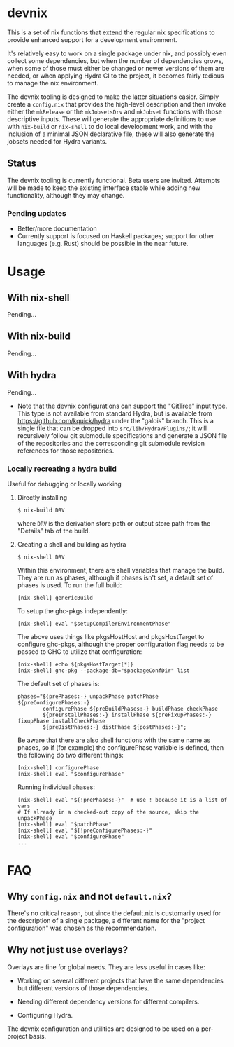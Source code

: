 * devnix

This is a set of nix functions that extend the regular nix
specifications to provide enhanced support for a development
environment.

It's relatively easy to work on a single package under nix, and
possibly even collect some dependencies, but when the number of
dependencies grows, when some of those must either be changed or newer
versions of them are needed, or when applying Hydra CI to the project,
it becomes fairly tedious to manage the nix environment.

The devnix tooling is designed to make the latter situations easier.
Simply create a ~config.nix~ that provides the high-level description
and then invoke either the ~mkRelease~ or the ~mkJobsetsDrv~ and
~mkJobset~ functions with those descriptive inputs.  These will
generate the appropriate definitions to use with ~nix-build~ or
~nix-shell~ to do local development work, and with the inclusion of a
minimal JSON declarative file, these will also generate the jobsets
needed for Hydra variants.

** Status

  The devnix tooling is currently functional.  Beta users are invited.
  Attempts will be made to keep the existing interface stable while
  adding new functionality, although they may change.

***  Pending updates

    * Better/more documentation
    * Currently support is focused on Haskell packages; support for
      other languages (e.g. Rust) should be possible in the near future.


* Usage

** With nix-shell

   Pending...

** With nix-build

   Pending...

** With hydra

   Pending...

   * Note that the devnix configurations can support the "GitTree"
     input type.  This type is not available from standard Hydra, but
     is available from https://github.com/kquick/hydra under the
     "galois" branch.  This is a single file that can be dropped into
     ~src/lib/Hydra/Plugins/~; it will recursively follow git
     submodule specifications and generate a JSON file of the
     repositories and the corresponding git submodule revision
     references for those repositories.

*** Locally recreating a hydra build

    Useful for debugging or locally working

**** Directly installing

     #+BEGIN_EXAMPLE
     $ nix-build DRV
     #+END_EXAMPLE

     where ~DRV~ is the derivation store path or output store path
     from the "Details" tab of the build.

**** Creating a shell and building as hydra

     #+BEGIN_EXAMPLE
     $ nix-shell DRV
     #+END_EXAMPLE

     Within this environment, there are shell variables that manage
     the build.  They are run as phases, although if phases isn't set,
     a default set of phases is used.  To run the full build:

     #+BEGIN_EXAMPLE
     [nix-shell] genericBuild
     #+END_EXAMPLE

     To setup the ghc-pkgs independently:

     #+BEGIN_EXAMPLE
     [nix-shell] eval "$setupCompilerEnvironmentPhase"
     #+END_EXAMPLE

     The above uses things like pkgsHostHost and pkgsHostTarget to
     configure ghc-pkgs, although the proper configuration flag needs
     to be passed to GHC to utilize that configuration:

     #+BEGIN_EXAMPLE
     [nix-shell] echo ${pkgsHostTarget[*]}
     [nix-shell] ghc-pkg --package-db="$packageConfDir" list
     #+END_EXAMPLE

     The default set of phases is:

     #+BEGIN_EXAMPLE
     phases="${prePhases:-} unpackPhase patchPhase ${preConfigurePhases:-}
             configurePhase ${preBuildPhases:-} buildPhase checkPhase
             ${preInstallPhases:-} installPhase ${preFixupPhases:-} fixupPhase installCheckPhase
             ${preDistPhases:-} distPhase ${postPhases:-}";
     #+END_EXAMPLE

     Be aware that there are also shell functions with the same name
     as phases, so if (for example) the configurePhase variable is
     defined, then the following do two different things:

     #+BEGIN_EXAMPLE
     [nix-shell] configurePhase
     [nix-shell] eval "$configurePhase"
     #+END_EXAMPLE

     Running individual phases:

     #+BEGIN_EXAMPLE
     [nix-shell] eval "${!prePhases:-}"  # use ! because it is a list of vars
     # If already in a checked-out copy of the source, skip the unpackPhase
     [nix-shell] eval "$patchPhase"
     [nix-shell] eval "${!preConfigurePhases:-}"
     [nix-shell] eval "$configurePhase"
     ...
     #+END_EXAMPLE

* FAQ

** Why ~config.nix~ and not ~default.nix~?

   There's no critical reason, but since the default.nix is
   customarily used for the description of a single package, a
   different name for the "project configuration" was chosen as the
   recommendation.

** Why not just use overlays?

   Overlays are fine for global needs.  They are less useful in cases
   like:

    * Working on several different projects that have the same
      dependencies but different versions of those dependencies.

    * Needing different dependency versions for different compilers.

    * Configuring Hydra.

  The devnix configuration and utilities are designed to be used on a
  per-project basis.
